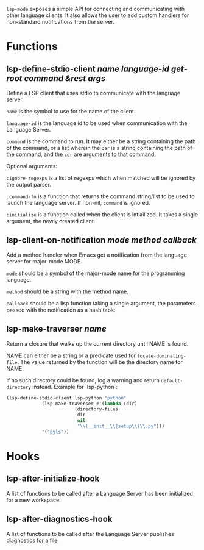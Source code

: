 ~lsp-mode~ exposes a simple API for connecting and communicating with other
language clients. It also allows the user to add custom handlers for
non-standard notifications from the server.

* Functions
** lsp-define-stdio-client /name language-id get-root command &rest args/
   Define a LSP client that uses stdio to communicate with the language server.

~name~ is the symbol to use for the name of the client.

~language-id~ is the language id to be used when communication with the Language Server.

~command~ is the command to run.  It may either be a string containing the path of
the command, or a list wherein the ~car~ is a string containing the path of the
command, and the ~cdr~ are arguments to that command.

Optional arguments:

~:ignore-regexps~ is a list of regexps which when matched will be ignored by
 the output parser.

~:command-fn~ is a function that returns the command string/list to be used to
launch the language server. If non-nil, ~command~ is ignored.

~:initialize~ is a function called when the client is intiailized. It takes a 
single argument, the newly created client.

** lsp-client-on-notification /mode method callback/
   Add a method handler when Emacs get a notification from the language server
   for major-mode MODE.

~mode~ should be a symbol of the major-mode name for the programming language.

~method~ should be a string with the method name.

~callback~ should be a lisp function taking a single argument, the parameters
passed with the notification as a hash table.

** lsp-make-traverser /name/
   Return a closure that walks up the current directory until NAME is found.

NAME can either be a string or a predicate used for ~locate-dominating-file~.
The value returned by the function will be the directory name for NAME.

If no such directory could be found, log a warning and return ~default-directory~ instead.
Example for `lsp-python`:
#+BEGIN_SRC emacs-lisp
(lsp-define-stdio-client lsp-python "python"
			 (lsp-make-traverser #'(lambda (dir)
						 (directory-files
						  dir
						  nil
						  "\\(__init__\\|setup\\)\\.py")))
			 '("pyls"))
#+END_SRC
* Hooks
** lsp-after-initialize-hook
   A list of functions to be called after a Language Server has been initialized for a new workspace.

** lsp-after-diagnostics-hook
   A list of functions to be called after the Language Server publishes diagnostics for a file.
